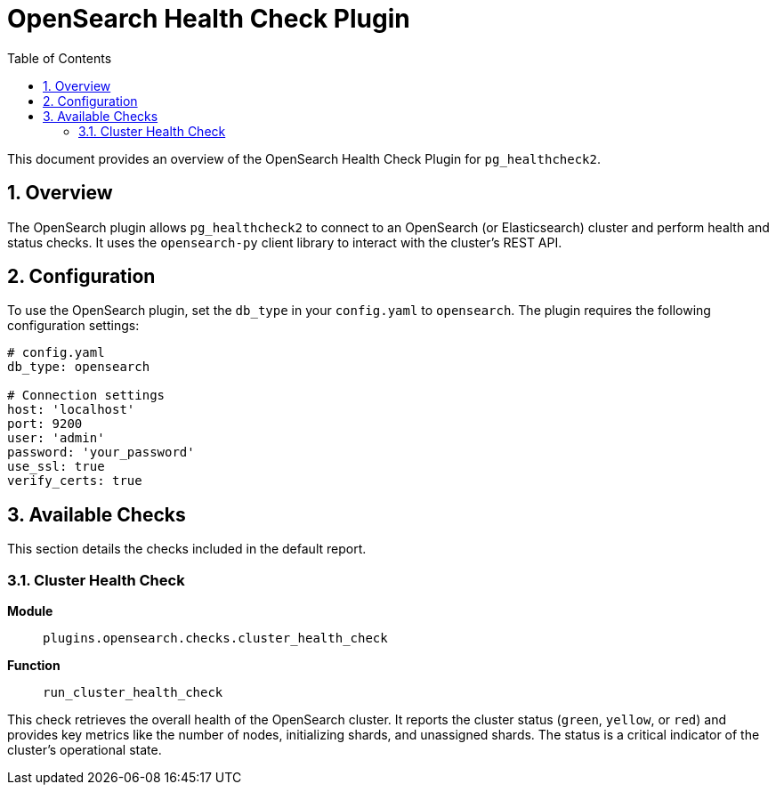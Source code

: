 = OpenSearch Health Check Plugin
:toc: left
:toclevels: 2
:sectnums:

This document provides an overview of the OpenSearch Health Check Plugin for `pg_healthcheck2`.

== Overview

The OpenSearch plugin allows `pg_healthcheck2` to connect to an OpenSearch (or Elasticsearch) cluster and perform health and status checks. It uses the `opensearch-py` client library to interact with the cluster's REST API.

== Configuration

To use the OpenSearch plugin, set the `db_type` in your `config.yaml` to `opensearch`. The plugin requires the following configuration settings:

[source,yaml]
----
# config.yaml
db_type: opensearch

# Connection settings
host: 'localhost'
port: 9200
user: 'admin'
password: 'your_password'
use_ssl: true
verify_certs: true
----

== Available Checks

This section details the checks included in the default report.

=== Cluster Health Check

*Module*:: `plugins.opensearch.checks.cluster_health_check`
*Function*:: `run_cluster_health_check`

This check retrieves the overall health of the OpenSearch cluster. It reports the cluster status (`green`, `yellow`, or `red`) and provides key metrics like the number of nodes, initializing shards, and unassigned shards. The status is a critical indicator of the cluster's operational state.
